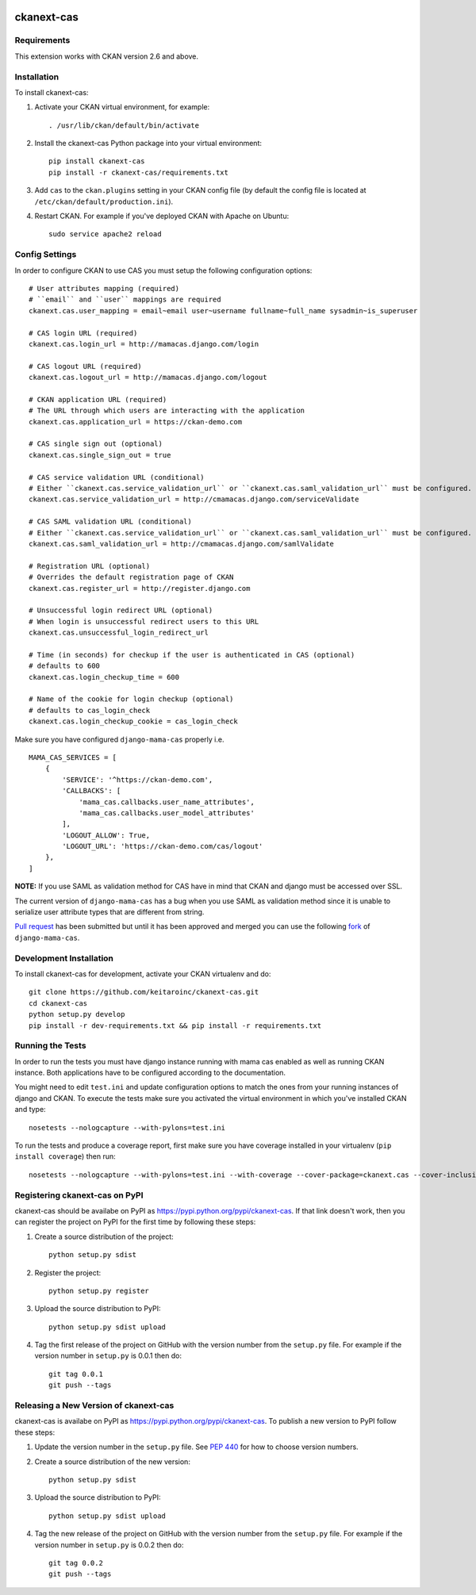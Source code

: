 .. You should enable this project on travis-ci.org and coveralls.io to make
   these badges work. The necessary Travis and Coverage config files have been
   generated for you.

.. image:: https://travis-ci.org/polarp/ckanext-cas.svg?branch=master
    :target: https://travis-ci.org/polarp/ckanext-cas

.. image:: https://coveralls.io/repos/polarp/ckanext-cas/badge.svg
  :target: https://coveralls.io/r/polarp/ckanext-cas


=============
ckanext-cas
=============

.. Put a description of your extension here:
   What does it do? What features does it have?
   Consider including some screenshots or embedding a video!


------------
Requirements
------------

This extension works with CKAN version 2.6 and above.


------------
Installation
------------

.. Add any additional install steps to the list below.
   For example installing any non-Python dependencies or adding any required
   config settings.

To install ckanext-cas:

1. Activate your CKAN virtual environment, for example::

     . /usr/lib/ckan/default/bin/activate

2. Install the ckanext-cas Python package into your virtual environment::

     pip install ckanext-cas
     pip install -r ckanext-cas/requirements.txt

3. Add ``cas`` to the ``ckan.plugins`` setting in your CKAN
   config file (by default the config file is located at
   ``/etc/ckan/default/production.ini``).

4. Restart CKAN. For example if you've deployed CKAN with Apache on Ubuntu::

     sudo service apache2 reload


---------------
Config Settings
---------------

In order to configure CKAN to use CAS you must setup the following configuration options::

    # User attributes mapping (required)
    # ``email`` and ``user`` mappings are required
    ckanext.cas.user_mapping = email~email user~username fullname~full_name sysadmin~is_superuser

    # CAS login URL (required)
    ckanext.cas.login_url = http://mamacas.django.com/login

    # CAS logout URL (required)
    ckanext.cas.logout_url = http://mamacas.django.com/logout

    # CKAN application URL (required)
    # The URL through which users are interacting with the application
    ckanext.cas.application_url = https://ckan-demo.com

    # CAS single sign out (optional)
    ckanext.cas.single_sign_out = true

    # CAS service validation URL (conditional)
    # Either ``ckanext.cas.service_validation_url`` or ``ckanext.cas.saml_validation_url`` must be configured.
    ckanext.cas.service_validation_url = http://cmamacas.django.com/serviceValidate

    # CAS SAML validation URL (conditional)
    # Either ``ckanext.cas.service_validation_url`` or ``ckanext.cas.saml_validation_url`` must be configured.
    ckanext.cas.saml_validation_url = http://cmamacas.django.com/samlValidate

    # Registration URL (optional)
    # Overrides the default registration page of CKAN
    ckanext.cas.register_url = http://register.django.com

    # Unsuccessful login redirect URL (optional)
    # When login is unsuccessful redirect users to this URL
    ckanext.cas.unsuccessful_login_redirect_url

    # Time (in seconds) for checkup if the user is authenticated in CAS (optional)
    # defaults to 600
    ckanext.cas.login_checkup_time = 600

    # Name of the cookie for login checkup (optional)
    # defaults to cas_login_check
    ckanext.cas.login_checkup_cookie = cas_login_check


Make sure you have configured ``django-mama-cas`` properly i.e. ::

    MAMA_CAS_SERVICES = [
        {
            'SERVICE': '^https://ckan-demo.com',
            'CALLBACKS': [
                'mama_cas.callbacks.user_name_attributes',
                'mama_cas.callbacks.user_model_attributes'
            ],
            'LOGOUT_ALLOW': True,
            'LOGOUT_URL': 'https://ckan-demo.com/cas/logout'
        },
    ]

**NOTE:** If you use SAML as validation method for CAS have in mind that CKAN and django must be accessed over SSL.

The current version of ``django-mama-cas`` has a bug when you use SAML as validation method since it is unable
to serialize user attribute types that are different from string.

`Pull request <https://github.com/jbittel/django-mama-cas/pull/44>`_ has been submitted
but until it has been approved and merged you can use the following `fork <https://github.com/keitaroinc/django-mama-cas/tree/saml-response-errors>`_ of ``django-mama-cas``.


------------------------
Development Installation
------------------------

To install ckanext-cas for development, activate your CKAN virtualenv and
do::

    git clone https://github.com/keitaroinc/ckanext-cas.git
    cd ckanext-cas
    python setup.py develop
    pip install -r dev-requirements.txt && pip install -r requirements.txt


-----------------
Running the Tests
-----------------

In order to run the tests you must have django instance running with mama cas enabled as well as running CKAN instance.
Both applications have to be configured according to the documentation.

You might need to edit ``test.ini`` and update configuration options to match the ones from your running instances of django and CKAN.
To execute the tests make sure you activated the virtual environment in which you've installed CKAN and type::

    nosetests --nologcapture --with-pylons=test.ini

To run the tests and produce a coverage report, first make sure you have
coverage installed in your virtualenv (``pip install coverage``) then run::

    nosetests --nologcapture --with-pylons=test.ini --with-coverage --cover-package=ckanext.cas --cover-inclusive --cover-erase --cover-tests


---------------------------------
Registering ckanext-cas on PyPI
---------------------------------

ckanext-cas should be availabe on PyPI as
https://pypi.python.org/pypi/ckanext-cas. If that link doesn't work, then
you can register the project on PyPI for the first time by following these
steps:

1. Create a source distribution of the project::

     python setup.py sdist

2. Register the project::

     python setup.py register

3. Upload the source distribution to PyPI::

     python setup.py sdist upload

4. Tag the first release of the project on GitHub with the version number from
   the ``setup.py`` file. For example if the version number in ``setup.py`` is
   0.0.1 then do::

       git tag 0.0.1
       git push --tags


----------------------------------------
Releasing a New Version of ckanext-cas
----------------------------------------

ckanext-cas is availabe on PyPI as https://pypi.python.org/pypi/ckanext-cas.
To publish a new version to PyPI follow these steps:

1. Update the version number in the ``setup.py`` file.
   See `PEP 440 <http://legacy.python.org/dev/peps/pep-0440/#public-version-identifiers>`_
   for how to choose version numbers.

2. Create a source distribution of the new version::

     python setup.py sdist

3. Upload the source distribution to PyPI::

     python setup.py sdist upload

4. Tag the new release of the project on GitHub with the version number from
   the ``setup.py`` file. For example if the version number in ``setup.py`` is
   0.0.2 then do::

       git tag 0.0.2
       git push --tags
